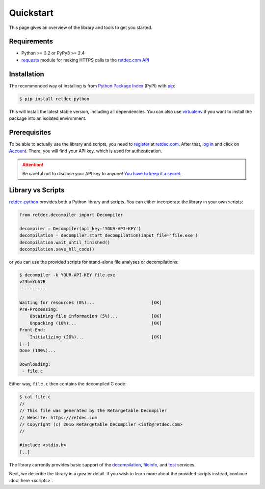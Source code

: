 .. title:: Quickstart

Quickstart
==========

This page gives an overview of the library and tools to get you started.

Requirements
------------

* Python >= 3.2 or PyPy3 >= 2.4
* `requests <http://docs.python-requests.org>`_ module for making HTTPS calls to the `retdec.com API <https://retdec.com/api/>`_

Installation
------------

The recommended way of installing is from `Python Package Index <https://pypi.python.org>`_ (PyPI) with `pip <http://www.pip-installer.org/>`_:

.. code-block:: shell

    $ pip install retdec-python

This will install the latest stable version, including all dependencies. You can also use `virtualenv <https://docs.python.org/3/tutorial/venv.html>`_ if you want to install the package into an isolated environment.

Prerequisites
-------------

To be able to actually use the library and scripts, you need to `register <https://retdec.com/registration/>`_ at `retdec.com <https://retdec.com>`_. After that, `log in <https://retdec.com/login/>`_ and click on `Account <https://retdec.com/account/>`_. There, you will find your API key, which is used for authentication.

.. attention::

    Be careful not to disclose your API key to anyone! `You have to keep it a secret  <https://retdec.com/api/docs/essential_information.html#authentication>`_.

Library vs Scripts
------------------

`retdec-python <https://github.com/s3rvac/retdec-python>`_ provides both a Python library and scripts. You can either incorporate the library in your own scripts:

.. code-block:: python

    from retdec.decompiler import Decompiler

    decompiler = Decompiler(api_key='YOUR-API-KEY')
    decompilation = decompiler.start_decompilation(input_file='file.exe')
    decompilation.wait_until_finished()
    decompilation.save_hll_code()

or you can use the provided scripts for stand-alone file analyses or decompilations:

.. code-block:: text

    $ decompiler -k YOUR-API-KEY file.exe
    v23bmYb67R
    ----------

    Waiting for resources (0%)...                      [OK]
    Pre-Processing:
        Obtaining file information (5%)...             [OK]
        Unpacking (10%)...                             [OK]
    Front-End:
        Initializing (20%)...                          [OK]
    [..]
    Done (100%)...

    Downloading:
     - file.c

Either way, ``file.c`` then contains the decompiled C code:

.. code-block:: text

    $ cat file.c
    //
    // This file was generated by the Retargetable Decompiler
    // Website: https://retdec.com
    // Copyright (c) 2016 Retargetable Decompiler <info@retdec.com>
    //

    #include <stdio.h>
    [..]

The library currently provides basic support of the `decompilation <https://retdec.com/api/docs/decompiler.html>`_, `fileinfo <https://retdec.com/api/docs/fileinfo.html>`_, and `test <https://retdec.com/api/docs/test.html>`_ services.

Next, we describe the library in a greater detail. If you wish to learn more about the provided scripts instead, continue :doc:`here <scripts>`.
